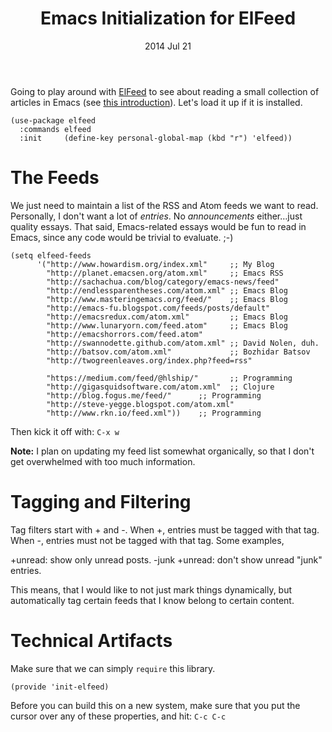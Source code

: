 #+TITLE:  Emacs Initialization for ElFeed
#+AUTHOR: Howard Abrams
#+EMAIL:  howard.abrams@gmail.com
#+DATE:   2014 Jul 21
#+TAGS:   emacs

Going to play around with [[https://github.com/skeeto/elfeed][ElFeed]] to see about reading a small
collection of articles in Emacs (see [[http://nullprogram.com/blog/2013/09/04/][this introduction]]).
Let's load it up if it is installed.

#+BEGIN_SRC elisp
  (use-package elfeed
    :commands elfeed
    :init     (define-key personal-global-map (kbd "r") 'elfeed))
#+END_SRC

* The Feeds

  We just need to maintain a list of the RSS and Atom feeds we want to
  read. Personally, I don't want a lot of /entries/. No
  /announcements/ either...just quality essays. That said,
  Emacs-related essays would be fun to read in Emacs, since any code
  would be trivial to evaluate. ;-)

#+BEGIN_SRC elisp
  (setq elfeed-feeds
        '("http://www.howardism.org/index.xml"     ;; My Blog
          "http://planet.emacsen.org/atom.xml"     ;; Emacs RSS
          "http://sachachua.com/blog/category/emacs-news/feed"
          "http://endlessparentheses.com/atom.xml" ;; Emacs Blog
          "http://www.masteringemacs.org/feed/"    ;; Emacs Blog
          "http://emacs-fu.blogspot.com/feeds/posts/default"
          "http://emacsredux.com/atom.xml"         ;; Emacs Blog
          "http://www.lunaryorn.com/feed.atom"     ;; Emacs Blog
          "http://emacshorrors.com/feed.atom"
          "http://swannodette.github.com/atom.xml" ;; David Nolen, duh.
          "http://batsov.com/atom.xml"             ;; Bozhidar Batsov
          "http://twogreenleaves.org/index.php?feed=rss"

          "https://medium.com/feed/@hlship/"       ;; Programming
          "http://gigasquidsoftware.com/atom.xml"  ;; Clojure
          "http://blog.fogus.me/feed/"      ;; Programming
          "http://steve-yegge.blogspot.com/atom.xml"
          "http://www.rkn.io/feed.xml"))    ;; Programming
#+END_SRC

  Then kick it off with: =C-x w=

  *Note:* I plan on updating my feed list somewhat organically, so
   that I don't get overwhelmed with too much information.

* Tagging and Filtering

  Tag filters start with + and -. When +, entries must be tagged
  with that tag. When -, entries must not be tagged with that tag. Some
  examples,

    +unread: show only unread posts.
    -junk +unread: don't show unread "junk" entries.

  This means, that I would like to not just mark things dynamically, but
  automatically tag certain feeds that I know belong to certain content.

* Technical Artifacts

  Make sure that we can simply =require= this library.

#+BEGIN_SRC elisp
  (provide 'init-elfeed)
#+END_SRC

  Before you can build this on a new system, make sure that you put
  the cursor over any of these properties, and hit: =C-c C-c=

#+DESCRIPTION: A literate programming version of my Emacs Initialization for Graphical Clients
#+PROPERTY:    results silent
#+PROPERTY:    header-args:sh  :tangle no
#+PROPERTY:    tangle ~/.emacs.d/elisp/init-elfeed.el
#+PROPERTY:    eval no-export
#+PROPERTY:    comments org
#+OPTIONS:     num:nil toc:nil todo:nil tasks:nil tags:nil
#+OPTIONS:     skip:nil author:nil email:nil creator:nil timestamp:nil
#+INFOJS_OPT:  view:nil toc:nil ltoc:t mouse:underline buttons:0 path:http://orgmode.org/org-info.js
